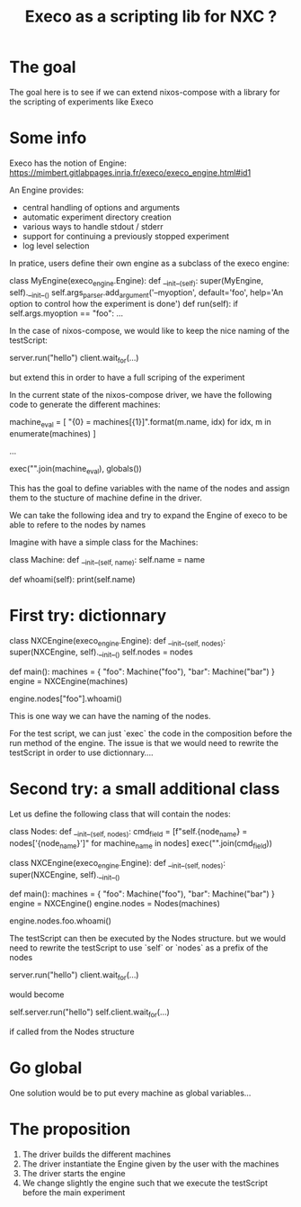 #+TITLE: Execo as a scripting lib for NXC ?

* The goal

The goal here is to see if we can extend nixos-compose with a
library for the scripting of experiments like Execo

* Some info

Execo has the notion of Engine: https://mimbert.gitlabpages.inria.fr/execo/execo_engine.html#id1

An Engine provides:
- central handling of options and arguments
- automatic experiment directory creation
- various ways to handle stdout / stderr
- support for continuing a previously stopped experiment
- log level selection
  

In pratice, users define their own engine as a subclass of the execo
engine:

#+BEGIN_EXAMPLE python
class MyEngine(execo_engine.Engine):
    def __init__(self):
        super(MyEngine, self).__init__()
        self.args_parser.add_argument('--myoption', default='foo',
                                      help='An option to control how the experiment is done')
    def run(self):
        if self.args.myoption == "foo":
            ...
#+END_EXAMPLE


In the case of nixos-compose, we would like to keep the nice naming of
the testScript:

#+BEGIN_EXAMPLE python
server.run("hello")
client.wait_for(...)
#+END_EXAMPLE

but extend this in order to have a full scriping of the experiment

In the current state of the nixos-compose driver, we have the
following code to generate the different machines:

#+BEGIN_EXAMPLE python
# https://gitlab.inria.fr/orichard/nixos-compose/-/blob/master/nixos_compose/driver.py#L1173

    machine_eval = [
        "{0} = machines[{1}]".format(m.name, idx) for idx, m in enumerate(machines)
    ]
    
    ...

    exec("\n".join(machine_eval), globals())

#+END_EXAMPLE

This has the goal to define variables with the name of the nodes and
assign them to the stucture of machine define in the driver.

We can take the following idea and try to expand the Engine of execo
to be able to refere to the nodes by names

Imagine with have a simple class for the Machines:

#+BEGIN_EXAMPLE python
class Machine:
    def __init__(self, name):
        self.name = name

    def whoami(self):
        print(self.name)
#+END_EXAMPLE

* First try: dictionnary

#+BEGIN_EXAMPLE python
class NXCEngine(execo_engine.Engine):
    def __init__(self, nodes):
        super(NXCEngine, self).__init__()
	self.nodes = nodes
	
def main():
    machines = {
         "foo": Machine("foo"),
         "bar": Machine("bar")
    }
    engine = NXCEngine(machines)
    
    engine.nodes["foo"].whoami()
#+END_EXAMPLE

This is one way we can have the naming of the nodes.

For the test script, we can just `exec` the code in the composition
before the run method of the engine.
The issue is that we would need to rewrite the testScript in order to
use dictionnary....

* Second try: a small additional class

Let us define the following class that will contain the nodes:

#+BEGIN_EXAMPLE python
class Nodes:
   def __init__(self, nodes):
       cmd_field = [f"self.{node_name} = nodes['{node_name}']" for machine_name in nodes]
       exec("\n".join(cmd_field))
       
class NXCEngine(execo_engine.Engine):
    def __init__(self, nodes):
        super(NXCEngine, self).__init__()
	
def main():
    machines = {
         "foo": Machine("foo"),
         "bar": Machine("bar")
    }
    engine = NXCEngine()
    engine.nodes = Nodes(machines)
    
    engine.nodes.foo.whoami()

#+END_EXAMPLE

The testScript can then be executed by the Nodes structure.
but we would need to rewrite the testScript to use `self` or `nodes`
as a prefix of the nodes

#+BEGIN_EXAMPLE python
server.run("hello")
client.wait_for(...)
#+END_EXAMPLE

would become

#+BEGIN_EXAMPLE python
self.server.run("hello")
self.client.wait_for(...)
#+END_EXAMPLE

if called from the Nodes structure


* Go global

One solution would be to put every machine as global variables...


* The proposition

1. The driver builds the different machines
2. The driver instantiate the Engine given by the user with the
   machines
3. The driver starts the engine
4. We change slightly the engine such that we execute the testScript
   before the main experiment

